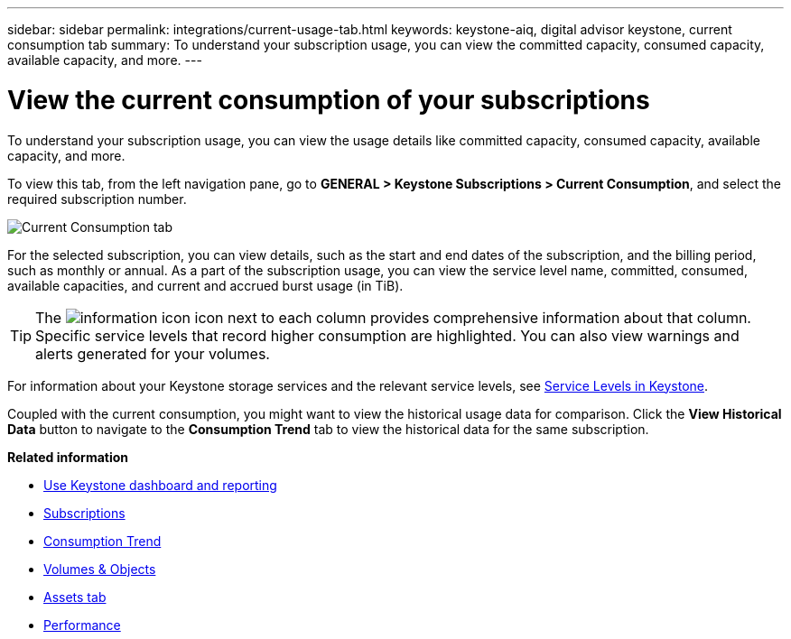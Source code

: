 ---
sidebar: sidebar
permalink: integrations/current-usage-tab.html
keywords: keystone-aiq, digital advisor keystone, current consumption tab
summary: To understand your subscription usage, you can view the committed capacity, consumed capacity, available capacity, and more.
---

= View the current consumption of your subscriptions
:hardbreaks:
:nofooter:
:icons: font
:linkattrs:
:imagesdir: ../media/

[.lead]
To understand your subscription usage, you can view the usage details like committed capacity, consumed capacity, available capacity, and more.

To view this tab, from the left navigation pane, go to *GENERAL > Keystone Subscriptions > Current Consumption*, and select the required subscription number.

image:aiq-ks-dtls-3.png[Current Consumption tab]

For the selected subscription, you can view details, such as the start and end dates of the subscription, and the billing period, such as monthly or annual. As  a part of the subscription usage, you can view the service level name, committed, consumed, available capacities, and current and accrued burst usage (in TiB).

[TIP]
The image:icon-info.png[information icon] icon next to each column provides comprehensive information about that column. Specific service levels that record higher consumption are highlighted. You can also view warnings and alerts generated for your volumes.

For information about your Keystone storage services and the relevant service levels, see link:../concepts/service-levels.html[Service Levels in Keystone].

Coupled with the current consumption, you might want to view the historical usage data for comparison. Click the *View Historical Data* button to navigate to the *Consumption Trend* tab to view the historical data for the same subscription.


*Related information*

* link:../integrations/aiq-keystone-details.html[Use Keystone dashboard and reporting]
* link:../integrations/subscriptions-tab.html[Subscriptions]
* link:../integrations/capacity-trend-tab.html[Consumption Trend]
* link:../integrations/volumes-objects-tab.html[Volumes & Objects]
* link:../integrations/assets-tab.html[Assets tab]
* link:../integrations/performance-tab.html[Performance]
